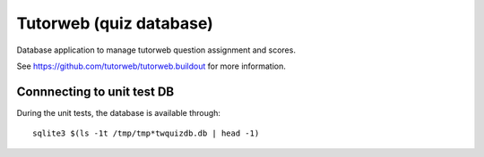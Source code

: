 Tutorweb (quiz database)
^^^^^^^^^^^^^^^^^^^^^^^^

Database application to manage tutorweb question assignment and scores.

See https://github.com/tutorweb/tutorweb.buildout for more information. 

Connnecting to unit test DB
---------------------------

During the unit tests, the database is available through::

    sqlite3 $(ls -1t /tmp/tmp*twquizdb.db | head -1)
